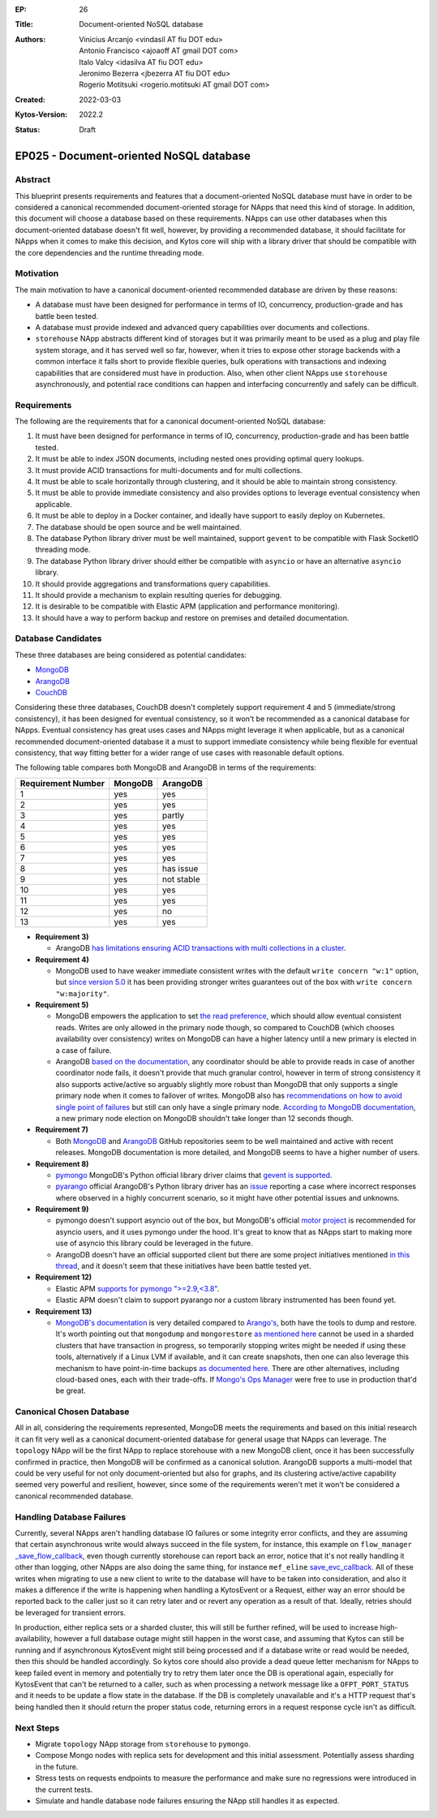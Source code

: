 :EP: 26
:Title: Document-oriented NoSQL database
:Authors:
    - Vinicius Arcanjo <vindasil AT fiu DOT edu>
    - Antonio Francisco <ajoaoff AT gmail DOT com>
    - Italo Valcy <idasilva AT fiu DOT edu>
    - Jeronimo Bezerra <jbezerra AT fiu DOT edu>
    - Rogerio Motitsuki <rogerio.motitsuki AT gmail DOT com>
:Created: 2022-03-03
:Kytos-Version: 2022.2
:Status: Draft

****************************************
EP025 - Document-oriented NoSQL database
****************************************


Abstract
========

This blueprint presents requirements and features that a document-oriented NoSQL database must have in order to be considered a canonical recommended document-oriented storage for NApps that need this kind of storage. In addition, this document will choose a database based on these requirements. NApps can use other databases when this document-oriented database doesn't fit well, however, by providing a recommended database, it should facilitate for NApps when it comes to make this decision, and Kytos core will ship with a library driver that should be compatible with the core dependencies and the runtime threading mode.


Motivation
==========

The main motivation to have a canonical document-oriented recommended database are driven by these reasons:

- A database must have been designed for performance in terms of IO, concurrency, production-grade and has battle been tested.
- A database must provide indexed and advanced query capabilities over documents and collections.
- ``storehouse`` NApp abstracts different kind of storages but it was primarily meant to be used as a plug and play file system storage, and it has served well so far, however, when it tries to expose other storage backends with a common interface it falls short to provide flexible queries, bulk operations with transactions and indexing capabilities that are considered must have in production. Also, when other client NApps use ``storehouse`` asynchronously, and potential race conditions can happen and interfacing concurrently and safely can be difficult.


Requirements
============

The following are the requirements that for a canonical document-oriented NoSQL database:

1. It must have been designed for performance in terms of IO, concurrency, production-grade and has been battle tested.
2. It must be able to index JSON documents, including nested ones providing optimal query lookups.
3. It must provide ACID transactions for multi-documents and for multi collections.
4. It must be able to scale horizontally through clustering, and it should be able to maintain strong consistency.
5. It must be able to provide immediate consistency and also provides options to leverage eventual consistency when applicable.
6. It must be able to deploy in a Docker container, and ideally have support to easily deploy on Kubernetes.
7. The database should be open source and be well maintained. 
8. The database Python library driver must be well maintained, support ``gevent`` to be compatible with Flask SocketIO threading mode. 
9. The database Python library driver should either be compatible with ``asyncio`` or have an alternative ``asyncio`` library.
10. It should provide aggregations and transformations query capabilities.
11. It should provide a mechanism to explain resulting queries for debugging.
12. It is desirable to be compatible with Elastic APM (application and performance monitoring).
13. It should have a way to perform backup and restore on premises and detailed documentation.


Database Candidates
===================

These three databases are being considered as potential candidates:

- `MongoDB <https://mongodb.com>`_
- `ArangoDB <https://arangodb.com>`_
- `CouchDB <https://couchdb.apache.org>`_

Considering these three databases, CouchDB doesn't completely support requirement 4 and 5 (immediate/strong consistency), it has been designed for eventual consistency, so it won't be recommended as a canonical database for NApps. Eventual consistency has great uses cases and NApps might leverage it when applicable, but as a canonical recommended document-oriented database it a must to support immediate consistency while being flexible for eventual consistency, that way fitting better for a wider range of use cases with reasonable default options.

The following table compares both MongoDB and ArangoDB in terms of the requirements:

+----------------------+------------+-----------+
|   Requirement Number |  MongoDB   | ArangoDB  |
+======================+============+===========+
| 1                    | yes        | yes       |
+----------------------+------------+-----------+
| 2                    | yes        | yes       |
+----------------------+------------+-----------+
| 3                    | yes        | partly    |
+----------------------+------------+-----------+
| 4                    | yes        | yes       |
+----------------------+------------+-----------+
| 5                    | yes        | yes       |
+----------------------+------------+-----------+
| 6                    | yes        | yes       |
+----------------------+------------+-----------+
| 7                    | yes        | yes       |
+----------------------+------------+-----------+
| 8                    | yes        | has issue |
+----------------------+------------+-----------+
| 9                    | yes        | not stable|
+----------------------+------------+-----------+
| 10                   | yes        | yes       |
+----------------------+------------+-----------+
| 11                   | yes        | yes       |
+----------------------+------------+-----------+
| 12                   | yes        | no        |
+----------------------+------------+-----------+
| 13                   | yes        | yes       |
+----------------------+------------+-----------+

* **Requirement 3)**

  * ArangoDB `has limitations ensuring ACID transactions with multi collections in a cluster <https://www.arangodb.com/docs/stable/architecture-single-instance-vs-cluster.html#transactions>`_.
* **Requirement 4)**

  * MongoDB used to have weaker immediate consistent writes with the default ``write concern "w:1"`` option, but `since version 5.0 <https://www.mongodb.com/blog/post/default-majority-write-concern-providing-stronger-durability-guarantees-out-box>`_ it has been providing stronger writes guarantees out of the box with ``write concern "w:majority"``.

* **Requirement 5)**

  * MongoDB empowers the application to set `the read preference <https://docs.mongodb.com/manual/core/read-preference/#>`_, which should allow eventual consistent reads. Writes are only allowed in the primary node though, so compared to CouchDB (which chooses availability over consistency) writes on MongoDB can have a higher latency until a new primary is elected in a case of failure.
  * ArangoDB `based on the documentation <https://www.arangodb.com/docs/stable/architecture-deployment-modes-cluster-architecture.html>`_, any coordinator should be able to provide reads in case of another coordinator node fails, it doesn't provide that much granular control, however in term of strong consistency it also supports active/active so arguably slightly more robust than MongoDB that only supports a single primary node when it comes to failover of writes. MongoDB also has `recommendations on how to avoid single point of failures <https://docs.mongodb.com/manual/core/replica-set-architecture-geographically-distributed/>`_ but still can only have a single primary node. `According to MongoDB documentation <https://docs.mongodb.com/manual/core/replica-set-elections/>`_, a new primary node election on MongoDB shouldn't take longer than 12 seconds though.


* **Requirement 7)**

  * Both `MongoDB <https://github.com/mongodb/mongo>`_ and `ArangoDB <https://github.com/arangodb/arangodb>`_ GitHub repositories seem to be well maintained and active with recent releases. MongoDB documentation is more detailed, and MongoDB seems to have a higher number of users.


* **Requirement 8)**

  * `pymongo <https://github.com/mongodb/mongo-python-driver>`_ MongoDB's Python official library driver claims that `gevent is supported <https://pymongo.readthedocs.io/en/stable/examples/gevent.html>`_.
  * `pyarango <https://github.com/ArangoDB-Community/pyArango>`_ official ArangoDB's Python library driver has an `issue <https://github.com/ArangoDB-Community/pyArango/issues/65>`_ reporting a case where incorrect responses where observed in a highly concurrent scenario, so it might have other potential issues and unknowns.


* **Requirement 9)**

  * pymongo doesn't support asyncio out of the box, but MongoDB's official `motor project <https://github.com/mongodb/motor>`_ is recommended for asyncio users, and it uses pymongo under the hood. It's great to know that as NApps start to making more use of asyncio this library could be leveraged in the future.
  * ArangoDB doesn't have an official supported client but there are some project initiatives mentioned `in this thread <https://github.com/ArangoDB-Community/python-arango/issues/95>`_, and it doesn't seem that these initiatives have been battle tested yet.


* **Requirement 12)**

  * Elastic APM `supports for pymongo ">=2.9,<3.8" <https://www.elastic.co/guide/en/apm/agent/python/current/supported-technologies.html#automatic-instrumentation-db-mongodb>`_.
  * Elastic APM doesn't claim to support pyarango nor a custom library instrumented has been found yet.


* **Requirement 13)**

  * `MongoDB's documentation <https://docs.mongodb.com/manual/tutorial/backup-and-restore-tools/>`_ is very detailed compared to `Arango's <https://www.arangodb.com/docs/stable/backup-restore.html>`_, both have the tools to dump and restore. It's worth pointing out that ``mongodump`` and ``mongorestore`` `as mentioned here <https://docs.mongodb.com/manual/tutorial/backup-and-restore-tools/#restore-a-database-with-mongorestore>`_ cannot be used in a sharded clusters that have transaction in progress, so temporarily stopping writes might be needed if using these tools, alternatively if a Linux LVM if available, and it can create snapshots, then one can also leverage this mechanism to have point-in-time backups `as documented here <https://docs.mongodb.com/manual/core/backups/#back-up-with-filesystem-snapshots>`_. There are other alternatives, including cloud-based ones, each with their trade-offs. If `Mongo's Ops Manager <https://www.mongodb.com/products/ops-manager>`_ were free to use in production that'd be great.


Canonical Chosen Database
=========================

All in all, considering the requirements represented, MongoDB meets the requirements and based on this initial research it can fit very well as a canonical document-oriented database for general usage that NApps can leverage. The ``topology`` NApp will be the first NApp to replace storehouse with a new MongoDB client, once it has been successfully confirmed in practice, then MongoDB will be confirmed as a canonical solution. ArangoDB supports a multi-model that could be very useful for not only document-oriented but also for graphs, and its clustering active/active capability seemed very powerful and resilient, however, since some of the requirements weren't met it won't be considered a canonical recommended database. 


Handling Database Failures
==========================

Currently, several NApps aren't handling database IO failures or some integrity error conflicts, and they are assuming that certain asynchronous write would always succeed in the file system, for instance, this example on ``flow_manager`` `_save_flow_callback <https://github.com/kytos-ng/flow_manager/blob/master/storehouse.py#L131-L138>`_, even though currently storehouse can report back an error, notice that it's not really handling it other than logging, other NApps are also doing the same thing, for instance ``mef_eline`` `save_evc_callback <https://github.com/kytos-ng/mef_eline/blob/master/storehouse.py#L118-L125>`_. All of these writes when migrating to use a new client to write to the database will have to be taken into consideration, and also it makes a difference if the write is happening when handling a KytosEvent or a Request, either way an error should be reported back to the caller just so it can retry later and or revert any operation as a result of that. Ideally, retries should be leveraged for transient errors.

In production, either replica sets or a sharded cluster, this will still be further refined, will be used to increase high-availability, however a full database outage might still happen in the worst case, and assuming that Kytos can still be running and if asynchronous KytosEvent might still being processed and if a database write or read would be needed, then this should be handled accordingly. So kytos core should also provide a dead queue letter mechanism for NApps to keep failed event in memory and potentially try to retry them later once the DB is operational again, especially for KytosEvent that can't be returned to a caller, such as when processing a network message like a ``OFPT_PORT_STATUS`` and it needs to be update a flow state in the database. If the DB is completely unavailable and it's a HTTP request that's being handled then it should return the proper status code, returning errors in a request response cycle isn't as difficult.

Next Steps
==========

* Migrate ``topology`` NApp storage from ``storehouse`` to ``pymongo``.
* Compose Mongo nodes with replica sets for development and this initial assessment. Potentially assess sharding in the future.
* Stress tests on requests endpoints to measure the performance and make sure no regressions were introduced in the current tests.
* Simulate and handle database node failures ensuring the NApp still handles it as expected.
